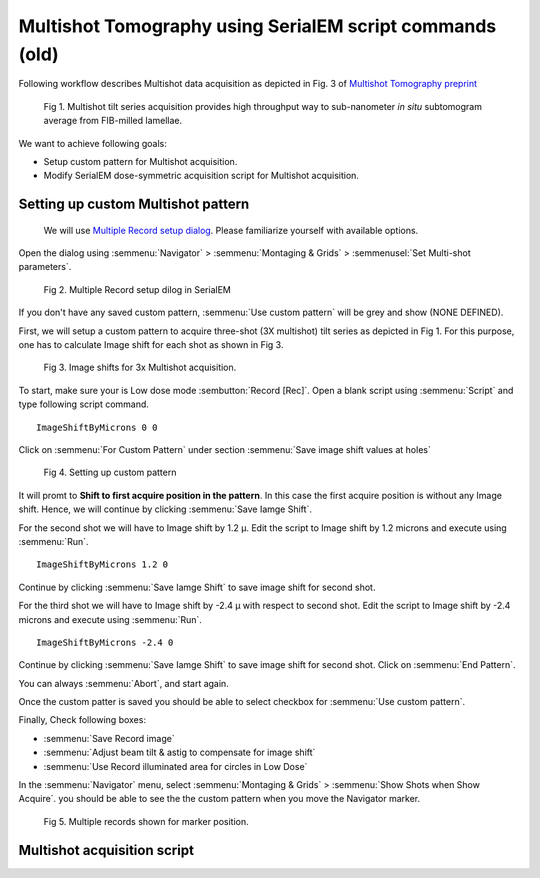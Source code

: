 Multishot Tomography using SerialEM script commands (old)
==========

Following workflow describes Multishot data acquisition as depicted in Fig. 3 of `Multishot Tomography preprint <https://www.biorxiv.org/content/10.1101/2022.04.10.487763v1>`_

.. figure:: images/manu_fig_3.png
    :width: 600

    Fig 1. Multishot tilt series acquisition provides high throughput way to sub-nanometer *in situ* subtomogram average from FIB-milled lamellae. 


We want to achieve following goals: 

- Setup custom pattern for Multishot acquisition.
- Modify SerialEM dose-symmetric acquisition script for Multishot acquisition.  

Setting up custom Multishot pattern
--------------
 
 We will use `Multiple Record setup dialog <https://bio3d.colorado.edu/SerialEM/betaHlp/html/hidd_multi_shot_setup.htm>`_.
 Please familiarize yourself with available options. 

Open the dialog using :semmenu:`Navigator` > :semmenu:`Montaging & Grids` > :semmenusel:`Set Multi-shot parameters`. 

.. figure:: images/multishot_fig1.png
    :width: 400

    Fig 2. Multiple Record setup dilog in SerialEM

If you don't have any saved custom pattern, :semmenu:`Use custom pattern` will be grey and show (NONE DEFINED).

First, we will setup a custom pattern to acquire three-shot (3X multishot) tilt series as depicted in Fig 1. 
For this purpose, one has to calculate Image shift for each shot as shown in Fig 3. 

.. figure:: images/imageshifts_fig1.png
    :width: 400

    Fig 3. Image shifts for 3x Multishot acquisition. 

To start, make sure your is Low dose mode :sembutton:`Record [Rec]`. 
Open a blank script using :semmenu:`Script` and type following script command.

::

    ImageShiftByMicrons 0 0


Click on :semmenu:`For Custom Pattern` under section :semmenu:`Save image shift values at holes`

.. figure:: images/multishot_fig2.png
    :width: 400

    Fig 4. Setting up custom pattern

It will promt to **Shift to first acquire position in the pattern**. 
In this case the first acquire position is without any Image shift. 
Hence, we will continue by clicking :semmenu:`Save Iamge Shift`. 

For the second shot we will have to Image shift by 1.2 µ. 
Edit the script to Image shift by 1.2 microns and execute using :semmenu:`Run`.

::

    ImageShiftByMicrons 1.2 0

Continue by clicking :semmenu:`Save Iamge Shift` to save image shift for second shot. 


For the third shot we will have to Image shift by -2.4 µ with respect to second shot.  
Edit the script to Image shift by -2.4 microns and execute using :semmenu:`Run`.

::
    
    ImageShiftByMicrons -2.4 0

Continue by clicking :semmenu:`Save Iamge Shift` to save image shift for second shot. 
Click on :semmenu:`End Pattern`. 


You can always :semmenu:`Abort`, and start again. 


Once the custom patter is saved you should be able to select checkbox for :semmenu:`Use custom pattern`.

Finally, Check following boxes:

- :semmenu:`Save Record image`
- :semmenu:`Adjust beam tilt & astig to compensate for image shift`
- :semmenu:`Use Record illuminated area for circles in Low Dose`

In the :semmenu:`Navigator` menu, select :semmenu:`Montaging & Grids` > :semmenu:`Show Shots when Show Acquire`.
you should be able to see the the custom pattern when you move the Navigator marker. 

.. figure:: images/multishot_fig3.png
    :width: 1000px

    Fig 5. Multiple records shown for marker position.

Multishot acquisition script
--------------